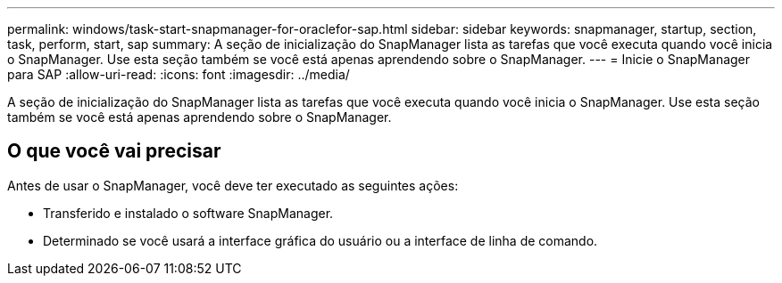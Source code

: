 ---
permalink: windows/task-start-snapmanager-for-oraclefor-sap.html 
sidebar: sidebar 
keywords: snapmanager, startup, section, task, perform, start, sap 
summary: A seção de inicialização do SnapManager lista as tarefas que você executa quando você inicia o SnapManager. Use esta seção também se você está apenas aprendendo sobre o SnapManager. 
---
= Inicie o SnapManager para SAP
:allow-uri-read: 
:icons: font
:imagesdir: ../media/


[role="lead"]
A seção de inicialização do SnapManager lista as tarefas que você executa quando você inicia o SnapManager. Use esta seção também se você está apenas aprendendo sobre o SnapManager.



== O que você vai precisar

Antes de usar o SnapManager, você deve ter executado as seguintes ações:

* Transferido e instalado o software SnapManager.
* Determinado se você usará a interface gráfica do usuário ou a interface de linha de comando.

